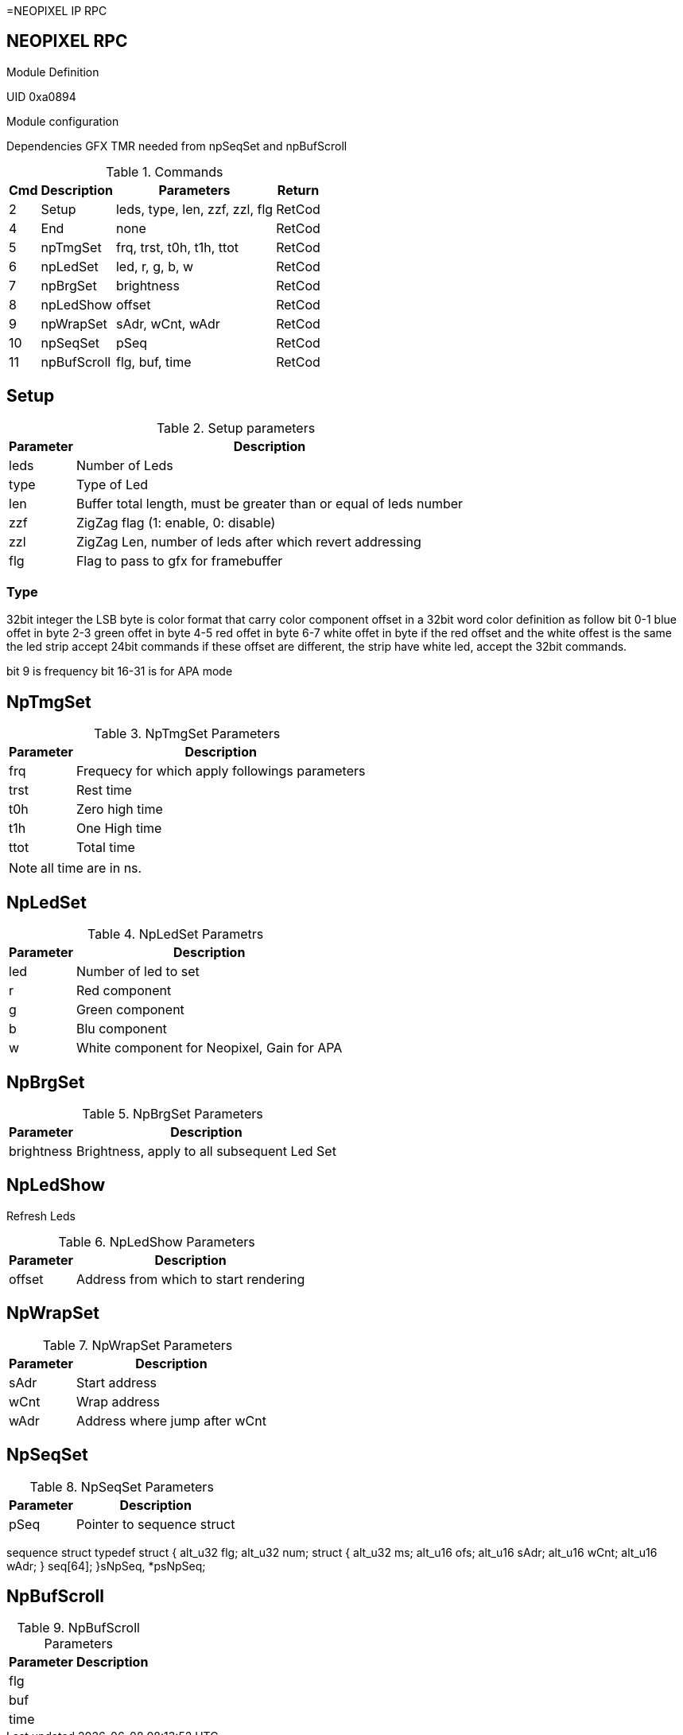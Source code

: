 =NEOPIXEL IP RPC

== NEOPIXEL RPC
.Module Definition
UID 0xa0894

.Module configuration
Dependencies
GFX
TMR needed from npSeqSet and npBufScroll

.Commands
[%autowidth]
|=====================================================================================================
^|Cmd ^|Description ^|Parameters ^|Return

^|2  ^|Setup       ^|leds, type, len, zzf, zzl, flg |RetCod
^|4  ^|End         ^|none                           |RetCod
^|5  ^|npTmgSet    ^|frq, trst, t0h, t1h, ttot      |RetCod
^|6  ^|npLedSet    ^|led, r, g, b, w                |RetCod
^|7  ^|npBrgSet    ^|brightness                     |RetCod
^|8  ^|npLedShow   ^|offset                         |RetCod
^|9  ^|npWrapSet   ^|sAdr, wCnt, wAdr               |RetCod
^|10 ^|npSeqSet    ^|pSeq                           |RetCod
^|11 ^|npBufScroll ^|flg, buf, time                 |RetCod
|=====================================================================================================

== Setup

.Setup parameters
[%autowidth]
|=====================================================================================================
^|Parameter      ^|Description

^|leds |Number of Leds
^|type |Type of Led
^|len  |Buffer total length, must be greater than or equal of leds number
^|zzf  |ZigZag flag (1: enable, 0: disable)
^|zzl  |ZigZag Len, number of leds after which revert addressing
^|flg  |Flag to pass to gfx for framebuffer
|=====================================================================================================

=== Type
32bit integer the LSB byte is color format that carry color component offset in a 32bit word color definition as follow
bit
0-1 blue offet in byte
2-3 green offet in byte
4-5 red offet in byte
6-7 white offet in byte
if the red offset and the white offest is the same the led strip accept 24bit commands if these offset are different, the strip have white led, accept the 32bit commands.

bit 9 is frequency
bit 16-31 is for APA mode


== NpTmgSet

.NpTmgSet Parameters
[%autowidth]
|======================================================================================================
^|Parameter      ^|Description

^|frq  |Frequecy for which apply followings parameters
^|trst |Rest time
^|t0h  |Zero high time
^|t1h  |One High time
^|ttot |Total time
|======================================================================================================

[NOTE]
all time are in ns.

== NpLedSet

.NpLedSet Parametrs
[%autowidth]
|======================================================================================================
^|Parameter      ^|Description

^|led |Number of led to set
^|r   |Red component
^|g   |Green component
^|b   |Blu component
^|w   |White component for Neopixel, Gain for APA
|======================================================================================================


== NpBrgSet
.NpBrgSet Parameters
[%autowidth]
|======================================================================================================
^|Parameter      ^|Description

^|brightness |Brightness, apply to all subsequent Led Set
|======================================================================================================

== NpLedShow
Refresh Leds

.NpLedShow Parameters
[%autowidth]
|======================================================================================================
^|Parameter      ^|Description

^| offset |Address from which to start rendering
|======================================================================================================

== NpWrapSet
.NpWrapSet Parameters
[%autowidth]
|======================================================================================================
^|Parameter      ^|Description

^|sAdr |Start address
^|wCnt |Wrap address
^|wAdr |Address where jump after wCnt
|======================================================================================================

== NpSeqSet
.NpSeqSet Parameters
[%autowidth]
|======================================================================================================
^|Parameter      ^|Description

^|pSeq            |Pointer to sequence struct
|======================================================================================================

sequence struct
typedef struct {
  alt_u32   flg;
  alt_u32   num;
  struct {
    alt_u32   ms;
    alt_u16   ofs;
    alt_u16   sAdr;
    alt_u16   wCnt;
    alt_u16   wAdr;
  }         seq[64];
}sNpSeq, *psNpSeq;

== NpBufScroll
.NpBufScroll Parameters
[%autowidth]
|======================================================================================================
^|Parameter      ^|Description

^|flg  |
^|buf  |
^|time |
|======================================================================================================

